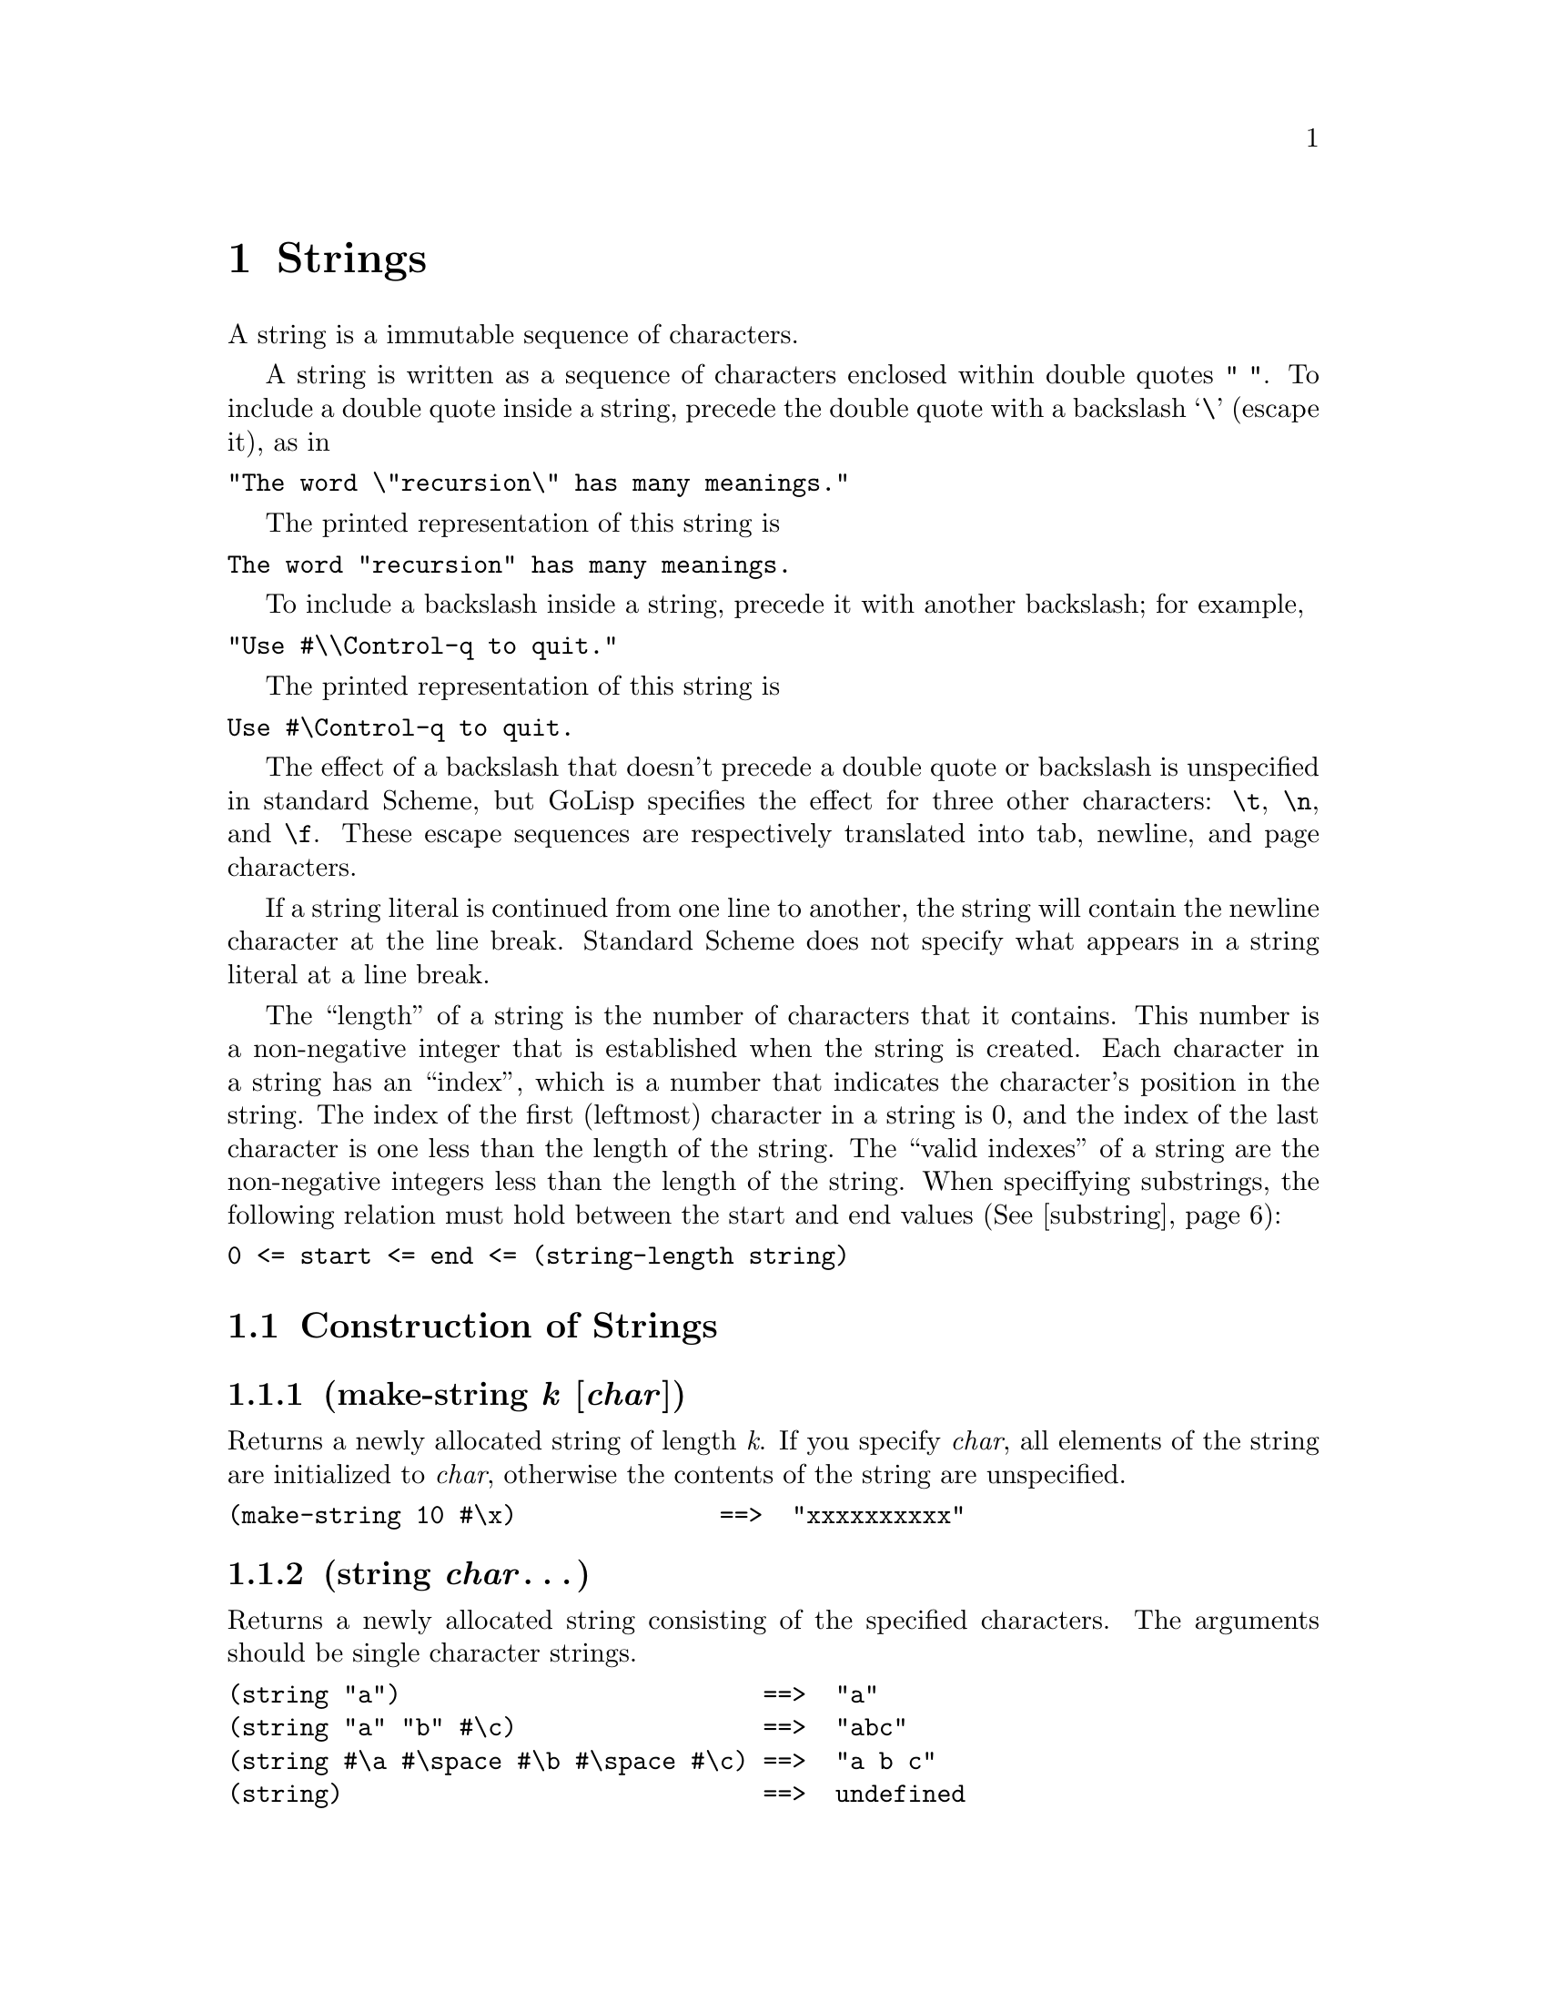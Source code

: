 @node Strings
@chapter Strings
@anchor{strings}
A string is a immutable sequence of characters.

A string is written as a sequence of characters enclosed within double
quotes @code{" "}. To include a double quote inside a string, precede
the double quote with a backslash `@backslashchar{}' (escape it), as in

@verbatim
"The word \"recursion\" has many meanings."
@end verbatim

The printed representation of this string is

@verbatim
The word "recursion" has many meanings.
@end verbatim

To include a backslash inside a string, precede it with another
backslash; for example,

@verbatim
"Use #\\Control-q to quit."
@end verbatim

The printed representation of this string is

@verbatim
Use #\Control-q to quit.
@end verbatim

The effect of a backslash that doesn't precede a double quote or
backslash is unspecified in standard Scheme, but GoLisp specifies the
effect for three other characters: @code{@backslashchar{}t},
@code{@backslashchar{}n}, and @code{@backslashchar{}f}.  These escape
sequences are respectively translated into tab, newline, and page
characters.

If a string literal is continued from one line to another, the string
will contain the newline character at the line break. Standard Scheme
does not specify what appears in a string literal at a line break.

The ``length'' of a string is the number of characters that it
contains.  This number is a non-negative integer that is established
when the string is created. Each character in a string has an
``index'', which is a number that indicates the character's position
in the string. The index of the first (leftmost) character in a string
is 0, and the index of the last character is one less than the length
of the string. The ``valid indexes'' of a string are the non-negative
integers less than the length of the string. When speciffying
substrings, the following relation must hold between the start and end
values (@xref{substring}):

@verbatim
0 <= start <= end <= (string-length string)
@end verbatim


@menu
* Construction of Strings::
* String Operations::
* Comparison of Strings::
* Alphabetic Case in Strings::
* Cutting and Pasting Strings::
* Regexp Support::
@end menu

@node Construction of Strings
@section Construction of Strings
@anchor{construction-of-strings}
@menu
* make-string k [char]::
* string char@dots{}::
* list->string char-list::
* string-copy string::
@end menu

@node make-string k [char]
@subsection (make-string @emph{k} [@emph{char}])
@anchor{make-string}
Returns a newly allocated string of length @emph{k}. If you specify
@emph{char}, all elements of the string are initialized to @emph{char},
otherwise the contents of the string are unspecified.

@verbatim
(make-string 10 #\x)              ==>  "xxxxxxxxxx"
@end verbatim

@node string char@dots{}
@subsection (string @emph{char}@dots{})
@anchor{string-from-char}
Returns a newly allocated string consisting of the specified characters.
The arguments should be single character strings.

@verbatim
(string "a")                         ==>  "a"
(string "a" "b" #\c)                 ==>  "abc"
(string #\a #\space #\b #\space #\c) ==>  "a b c"
(string)                             ==>  undefined
@end verbatim

@node list->string char-list
@subsection (list->string @emph{char-list})
@anchor{list-string}
@emph{char-list} must be a list of strings. @code{list->string} returns
a newly allocated string formed by concatenating the elements of
@emph{char-list}. This is equivalent to @code{(apply string char-list)}.
The inverse of this operation is @code{string->list}.

@verbatim
(list->string '(#\a #\b))       ==>  "ab"
(string->list "Hello")          ==>  (#\H #\e #\l #\l #\o)
@end verbatim

@node string-copy string
@subsection (string-copy @emph{string})
@anchor{string-copy}
Returns a newly allocated copy of @emph{string}.

@node Selecting String Components
@section String Operations
@anchor{selecting-string-components}
@menu
* string? object::
* string-length string::
* string-null? string::
* string-ref string k::
* string-set! string k char::
@end menu

@node string? object
@subsection (string? @emph{object})
@anchor{stringp}
Returns @code{@hashchar{}t} if @emph{object} is a string; otherwise returns
@code{@hashchar{}f}.

@verbatim
(string? "Hi")                  ==>  #t
(string? 'Hi)                   ==>  #f
@end verbatim

@node string-length string
@subsection (string-length @emph{string})
@anchor{string-length}
Returns the length of @emph{string} as an non-negative integer.

@verbatim
(string-length "")              ==>  0
(string-length "The length")    ==>  10
@end verbatim

@node string-null? string
@subsection (string-null? @emph{string})
@anchor{string-nullp}
Returns @code{@hashchar{}t} if @emph{string} has zero length; otherwise returns
@code{@hashchar{}f}.

@verbatim
(string-null? "")               ==>  #t
(string-null? "Hi")             ==>  #f
@end verbatim

@node string-ref string k
@subsection (string-ref @emph{string} @emph{k})
@anchor{string-ref}
Returns character @emph{k} of @emph{string}. @emph{k} must be a valid
index of @emph{string}.

@verbatim
(string-ref "Hello" 1)          ==>  #\e
(string-ref "Hello" 5)          ERROR 5 not in correct range
@end verbatim

@node string-set! string k char
@subsection (string-set! @emph{string} @emph{k} @emph{char})
@anchor{string-set}
Stores @emph{char} (a single character string) in element @emph{k} of
@emph{string} and returns an unspecified value. @emph{k} must be a valid
index of @emph{string}.

@verbatim
(define s "Dog")              ==>  "Dog"
(string-set! s 0 #\L)         ==>  "Log"
s                             ==>  "Log"
(string-set! s 3 #\t)         ERROR 3 not in correct range
@end verbatim

@node Comparison of Strings
@section Comparison of Strings
@anchor{comparison-of-strings}
@menu
* string=? string1 string2::
* substring=? string1 start1 end1 string2 start2 end2::
* string-ci=? string1 string2::
* substring-ci=? string1 start1 end1 string2 start2 end2::
* string<? string1 string2::
* substring<? string1 start1 end1 string2 start2 end2::
* string-ci<? string1 string2::
* substring-ci<? string1 start1 end1 string2 start2 end2::
* string>? string1 string2::
* substring>? string1 start1 end1 string2 start2 end2::
* string-ci>? string1 string2::
* substring-ci>? string1 start1 end1 string2 start2 end2::
* string<=? string1 string2::
* substring<=? string1 start1 end1 string2 start2 end2::
* string-ci<=? string1 string2::
* substring-ci<=? string1 start1 end1 string2 start2 end2::
* string>=? string1 string2::
* substring>=? string1 start1 end1 string2 start2 end2::
* string-ci>=? string1 string2::
* substring-ci>=? string1 start1 end1 string2 start2 end2::
* string-compare string1 string2 if-eq if-lt if-gt::
* string-compare-ci string1 string2 if-eq if-lt if-gt::
@end menu

@node string=? string1 string2
@subsection (string=? @emph{string1} @emph{string2})
@anchor{string-eqp}

@node substring=? string1 start1 end1 string2 start2 end2
@subsection (substring=? @emph{string1} @emph{start1} @emph{end1} @emph{string2} @emph{start2} @emph{end2})
@anchor{substring-eqp}

@node string-ci=? string1 string2
@subsection (string-ci=? @emph{string1} @emph{string2})
@anchor{string-ci-eqp}

@node substring-ci=? string1 start1 end1 string2 start2 end2
@subsection (substring-ci=? @emph{string1} @emph{start1} @emph{end1} @emph{string2} @emph{start2} @emph{end2})
@anchor{substring-ci-eqp}
Returns @code{@hashchar{}t} if the two strings (substrings) are the same length
and contain the same characters in the same (relative) positions;
otherwise returns @code{@hashchar{}f}. @code{string-ci=?} and
@code{substring-ci=?} don't distinguish uppercase and lowercase letters,
but @code{string=?} and @code{substring=?} do.

@verbatim
(string=? "PIE" "PIE")                  ==>  #t
(string=? "PIE" "pie")                  ==>  #f
(string-ci=? "PIE" "pie")               ==>  #t
(substring=? "Alamo" 1 3 "cola" 2 4)    ==>  #t ; compares "la"
@end verbatim

@node string<? string1 string2
@subsection (string<? @emph{string1} @emph{string2})
@anchor{string-ltp}

@node substring<? string1 start1 end1 string2 start2 end2
@subsection (substring<? string1 @emph{start1} @emph{end1} @emph{string2} @emph{start2} @emph{end2})
@anchor{substring-ltp}

@node string-ci<? string1 string2
@subsection (string-ci<? @emph{string1} @emph{string2})
@anchor{string-ci-ltp}

@node substring-ci<? string1 start1 end1 string2 start2 end2
@subsection (substring-ci<? @emph{string1} @emph{start1} @emph{end1} @emph{string2} @emph{start2} @emph{end2})
@anchor{substring-ci-ltp}

@node string>? string1 string2
@subsection (string>? @emph{string1} @emph{string2})
@anchor{string-gtp}

@node substring>? string1 start1 end1 string2 start2 end2
@subsection (substring>? @emph{string1} @emph{start1} @emph{end1} @emph{string2} @emph{start2} @emph{end2})
@anchor{substring-gtp}

@node string-ci>? string1 string2
@subsection (string-ci>? @emph{string1} @emph{string2})
@anchor{string-ci-gtp}

@node substring-ci>? string1 start1 end1 string2 start2 end2
@subsection (substring-ci>? @emph{string1} @emph{start1} @emph{end1} @emph{string2} @emph{start2} @emph{end2})
@anchor{substring-ci-gtp}

@node string<=? string1 string2
@subsection (string<=? @emph{string1} @emph{string2})
@anchor{string-ltep}

@node substring<=? string1 start1 end1 string2 start2 end2
@subsection (substring<=? @emph{string1} @emph{start1} @emph{end1} @emph{string2} @emph{start2} @emph{end2})
@anchor{substring-ltep}

@node string-ci<=? string1 string2
@subsection (string-ci<=? @emph{string1} @emph{string2})
@anchor{string-ci-ltep}

@node substring-ci<=? string1 start1 end1 string2 start2 end2
@subsection (substring-ci<=? @emph{string1} @emph{start1} @emph{end1} @emph{string2} @emph{start2} @emph{end2})
@anchor{substring-ci-ltep}

@node string>=? string1 string2
@subsection (string>=? @emph{string1} @emph{string2})
@anchor{string-gtep}

@node substring>=? string1 start1 end1 string2 start2 end2
@subsection (substring>=? @emph{string1} @emph{start1} @emph{end1} @emph{string2} @emph{start2} @emph{end2})
@anchor{substring-gtep}

@node string-ci>=? string1 string2
@subsection (string-ci>=? @emph{string1} @emph{string2})
@anchor{string-ci-gtep}

@node substring-ci>=? string1 start1 end1 string2 start2 end2
@subsection (substring-ci>=? @emph{string1} @emph{start1} @emph{end1} @emph{string2} @emph{start2} @emph{end2})
@anchor{substring-ci-gtep}
These procedures compare strings (substrings) according to the order of
the characters they contain. The arguments are compared using a
lexicographic (or dictionary) order. If two strings differ in length but
are the same up to the length of the shorter string, the shorter string
is considered to be less than the longer string.

@verbatim
(string<? "cat" "dog")          ==>  #t
(string<? "cat" "DOG")          ==>  #f
(string-ci<? "cat" "DOG")       ==>  #t
(string>? "catkin" "cat")       ==>  #t ; shorter is lesser
@end verbatim

@node string-compare string1 string2 if-eq if-lt if-gt
@subsection (string-compare @emph{string1} @emph{string2} @emph{if-eq} @emph{if-lt} @emph{if-gt})
@anchor{string-compare}

@node string-compare-ci string1 string2 if-eq if-lt if-gt
@subsection (string-compare-ci @emph{string1} @emph{string2} @emph{if-eq} @emph{if-lt} @emph{if-gt})
@anchor{string-compare-ci}
@emph{if-eq}, @emph{if-lt}, and @emph{if-gt} are procedures of no
arguments (thunks). The two strings are compared; if they are equal,
@emph{if-eq} is applied, if @emph{string1} is less than @emph{string2},
@emph{if-lt} is applied, else if @emph{string1} is greater than
@emph{string2}, @emph{if-gt} is applied. The value of the procedure is
the value of the thunk that is applied.

@code{string-compare} distinguishes uppercase and lowercase letters;
@code{string-compare-ci} does not.

@verbatim
(define (cheer) (display "Hooray!"))
(define (boo)   (display "Boo-hiss!"))
(string-compare "a" "b"  cheer  (lambda() 'ignore)  boo)
        -|  Hooray!
        ==>  unspecified
@end verbatim

In GoLisp, only @code{string-compare} and @code{string-compare-ci} are
available by default. If you want the other comparison functions you
need to @code{(load "lisp/strings.scm")}.

@node Alphabetic Case in Strings
@section Alphabetic Case in Strings
@anchor{alphabetic-case-in-strings}
@menu
* string-capitalized? string::
* substring-capitalized? string start end::
* string-upper-case? string::
* substring-upper-case? string start end::
* string-lower-case? string::
* substring-lower-case? string start end::
* string-capitalize string::
* string-capitalize! string::
* substring-capitalize! string start end::
* string-downcase string::
* string-downcase! string::
* substring-downcase! string start end::
* string-upcase string::
* string-upcase! string::
* substring-upcase! string start end::
@end menu

@node string-capitalized? string
@subsection (string-capitalized? @emph{string})
@anchor{string-capitalizedp}

@node substring-capitalized? string start end
@subsection (substring-capitalized? @emph{string} @emph{start} @emph{end})
@anchor{substring-capitalizedp}
These procedures return @code{@hashchar{}t} if the first word in the string
(substring) is capitalized, and any subsequent words are either lower
case or capitalized. Otherwise, they return @code{@hashchar{}f}. A word is defined
as a non-null contiguous sequence of alphabetic characters, delimited by
non-alphabetic characters or the limits of the string (substring). A
word is capitalized if its first letter is upper case and all its
remaining letters are lower case.

@verbatim
(map string-capitalized? '(""    "A"    "art"  "Art"  "ART"))
                       ==> (#f    #t     #f     #t     #f)
@end verbatim

@node string-upper-case? string
@subsection (string-upper-case? @emph{string})
@anchor{string-upper-casep}

@node substring-upper-case? string start end
@subsection (substring-upper-case? @emph{string} @emph{start} @emph{end})
@anchor{substring-upper-casep}

@node string-lower-case? string
@subsection (string-lower-case? @emph{string})
@anchor{string-lower-casep}

@node substring-lower-case? string start end
@subsection (substring-lower-case? @emph{string} @emph{start} @emph{end})
@anchor{substring-lower-casep}
These procedures return @code{@hashchar{}t} if all the letters in the string
(substring) are of the correct case, otherwise they return @code{@hashchar{}f}.
The string (substring) must contain at least one letter or the
procedures return @code{@hashchar{}f}.

@verbatim
(map string-upper-case?  '(""    "A"    "art"  "Art"  "ART"))
                       ==> (#f    #t     #f     #f     #t)
@end verbatim

@node string-capitalize string
@subsection (string-capitalize @emph{string})
@anchor{string-capitalize}

@node string-capitalize! string
@subsection (string-capitalize! @emph{string})
@anchor{string-capitalize-bang}

@node substring-capitalize! string start end
@subsection (substring-capitalize! @emph{string} @emph{start} @emph{end})
@anchor{substring-capitalize-bang}
@code{string-capitalize} returns a newly allocated copy of @emph{string}
in which the first alphabetic character is uppercase and the remaining
alphabetic characters are lowercase. For example, @code{"abcDEF"}
becomes @code{"Abcdef"}. @code{string-capitalize!} is the destructive
version of @code{string-capitalize}: it alters @emph{string} and returns
an unspecified value. @code{substring-capitalize!} destructively
capitalizes the specified part of @emph{string}.

@node string-downcase string
@subsection (string-downcase @emph{string})
@anchor{string-downcase}

@node string-downcase! string
@subsection (string-downcase! @emph{string})
@anchor{string-downcase-bang}

@node substring-downcase! string start end
@subsection (substring-downcase! @emph{string} @emph{start} @emph{end})
@anchor{substring-downcase-bang}
@code{string-downcase} returns a newly allocated copy of @emph{string}
in which all uppercase letters are changed to lowercase.
@code{string-downcase!} is the destructive version of
@code{string-downcase}: it alters @emph{string} and returns an
unspecified value. @code{substring-downcase!} destructively changes the
case of the specified part of @emph{string}.

@verbatim
(define str "ABCDEFG")          ==>  unspecified
(substring-downcase! str 3 5)   ==>  "ABCdeFG"
str                             ==>  "ABCdeFG"
@end verbatim

@node string-upcase string
@subsection (string-upcase @emph{string})
@anchor{string-upcase}

@node string-upcase! string
@subsection (string-upcase! @emph{string})
@anchor{string-upcase-bang}

@node substring-upcase! string start end
@subsection (substring-upcase! @emph{string} @emph{start} @emph{end})
@anchor{substring-upcase-bang}
@code{string-upcase} returns a newly allocated copy of @emph{string} in
which all lowercase letters are changed to uppercase.
@code{string-upcase!} is the destructive version of
@code{string-upcase}: it alters @emph{string} and returns an unspecified
value. @code{substring-upcase!} destructively changes the case of the
specified part of @emph{string}.

@node Cutting and Pasting Strings
@section Cutting and Pasting Strings
@anchor{cutting-and-pasting-strings}
@menu
* string-split string separator::
* string-join strings separator::
* string-append string@dots{}::
* substring string start end::
* string-head string end::
* string-tail string start::
* string-pad-left string k [char]::
* string-pad-right string k [char]::
* string-trim string [char-set]::
* string-trim-left string [char-set]::
* string-trim-right string [char-set]::
@end menu

@node string-split string separator
@subsection (string-split @emph{string} @emph{separator})
@anchor{string-split}
Splits @emph{string} into a list of substrings that are separated by
@emph{separator}.

@verbatim
(string-split "1-2-3" "-")) ==> ("1" "2" "3")
@end verbatim

@node string-join strings separator
@subsection (string-join @emph{strings} @emph{separator})
@anchor{string-join}
Joins the list of @emph{strings} into a single string by interposing
@emph{separator}.

@verbatim
(string-join '("1" "2" "3") "-") ==> "1-2-3"
@end verbatim

@node string-append string@dots{}
@subsection (string-append @emph{string}@dots{})
@anchor{string-append}
Returns a newly allocated string made from the concatenation of the
given strings.

@verbatim
(string-append)                 ==>  undefined
(string-append "*" "ace" "*")   ==>  "*ace*"
(string-append "" "" "")        ==>  ""
(eqv? str (string-append str))  ==>  #f ; newly allocated
@end verbatim

@node substring string start end
@subsection (substring @emph{string} @emph{start} @emph{end})
@anchor{substring}
Returns a newly allocated string formed from the characters of
@emph{string} beginning with index @emph{start} (inclusive) and ending
with @emph{end} (exclusive).

@verbatim
(substring "" 0 0)              ==> ""
(substring "arduous" 2 5)       ==> "duo"
(substring "arduous" 2 8)       ERROR 8 not in correct range

(define (string-copy s)
  (substring s 0 (string-length s)))
@end verbatim

@node string-head string end
@subsection (string-head @emph{string} @emph{end})
@anchor{string-head}
Returns a newly allocated copy of the initial substring of
@emph{string}, up to but excluding @emph{end}. It could have been
defined by:

@verbatim
(define (string-head string end)
  (substring string 0 end))

(string-head "uncommon" 2)      ==> "un"
@end verbatim

@node string-tail string start
@subsection (string-tail @emph{string} @emph{start})
@anchor{string-tail}
Returns a newly allocated copy of the final substring of @emph{string},
starting at index @emph{start} and going to the end of @emph{string}. It
could have been defined by:

@verbatim
(define (string-tail string start)
  (substring string start (string-length string)))

(string-tail "uncommon" 2)      ==>  "common"
@end verbatim

@node string-pad-left string k [char]
@subsection (string-pad-left @emph{string} @emph{k} [@emph{char}])
@anchor{string-pad-left}

@node string-pad-right string k [char]
@subsection (string-pad-right @emph{string} @emph{k} [@emph{char}])
@anchor{string-pad-right}
These procedures return a newly allocated string created by padding
@emph{string} out to length @emph{k}, using @emph{char}. If @emph{char}
is not given, it defaults to @code{#\space}. If @emph{k} is less than
the length of @emph{string}, the resulting string is a truncated form of
@emph{string}. @code{string-pad-left} adds padding characters or
truncates from the beginning of the string (lowest indices), while
@code{string-pad-right} does so at the end of the string (highest
indices).

@verbatim
(string-pad-left "hello" 4)             ==>  "ello"
(string-pad-left "hello" 8)             ==>  "   hello"
(string-pad-left "hello" 8 #\*)         ==>  "***hello"
(string-pad-right "hello" 4)            ==>  "hell"
(string-pad-right "hello" 8)            ==>  "hello   "
(string-pad-right "hello" 8 #\*)        ==>  "hello***"
@end verbatim

@node string-trim string [char-set]
@subsection (string-trim @emph{string} [@emph{char-set}])
@anchor{string-trim}

@node string-trim-left string [char-set]
@subsection (string-trim-left @emph{string} [@emph{char-set}])
@anchor{string-trim-left}

@node string-trim-right string [char-set]
@subsection (string-trim-right @emph{string} [@emph{char-set}])
@anchor{string-trim-right}
Returns a newly allocated string created by removing all characters that
are not in @emph{char-set} from: @code{string-trim} both ends of
@emph{string}; @code{string-trim-left} the beginning of @emph{string};
or @code{string-trim-right} the end of @emph{string}. @emph{char-set}
defaults to @code{char-set:not-whitespace}.

@verbatim
(string-trim "  in the end  ")          ==>  "in the end"
(string-trim "              ")          ==>  ""
(string-trim "100th" char-set:numeric)  ==>  "100"
(string-trim-left "-.-+-=-" (char-set #\+))
                                        ==>  "+-=-"
(string-trim "but (+ x y) is" (char-set #\( #\)))
                                        ==>  "(+ x y)"
@end verbatim


@deffn procedure string-prefix? string1 string2
@deffnx procedure substring-prefix? string1 start1 end1 string2 start2 end2
@deffnx procedure string-prefix-ci? string1 string2
@deffnx procedure substring-prefix-ci? string1 start1 end1 string2 start2 end2
@cindex prefix, of string
These procedures return @code{#t} if the first string (substring) forms
the prefix of the second; otherwise returns @code{#f}.  The @code{-ci}
procedures don't distinguish uppercase and lowercase letters.

@example
@group
(string-prefix? "abc" "abcdef")         @result{}  #t
(string-prefix? "" any-string)          @result{}  #t
@end group
@end example
@end deffn

@deffn procedure string-suffix? string1 string2
@deffnx procedure substring-suffix? string1 start1 end1 string2 start2 end2
@deffnx procedure string-suffix-ci? string1 string2
@deffnx procedure substring-suffix-ci? string1 start1 end1 string2 start2 end2
@cindex suffix, of string
These procedures return @code{#t} if the first string (substring) forms
the suffix of the second; otherwise returns @code{#f}.  The @code{-ci}
procedures don't distinguish uppercase and lowercase letters.

@example
@group
(string-suffix? "ous" "bulbous")        @result{}  #t
(string-suffix? "" any-string)          @result{}  #t
@end group
@end example
@end deffn


@node Regexp Support
@section Regexp Support
@anchor{regexp-support}
There is some preliminary support for regular expressions.
@menu
* re-string-match-go regexp string::
@end menu

@node re-string-match-go regexp string
@subsection (re-string-match-go @emph{regexp} @emph{string})
@anchor{re-string-match-go}
This matches regexp against the respective string, returning #f for no
match, or a list of strings (see below) if the match succeeds.

When a successful match occurs, the above procedure returns a list of
strings. Each string corresponds to an instance of the
regular-expression grouping operator `('. Additionally, the first string
corresponds to the entire substring matching the regular expression.

Note that this is different from the Scheme matching procedure.


@c Local Variables:
@c mode: texinfo
@c End:
